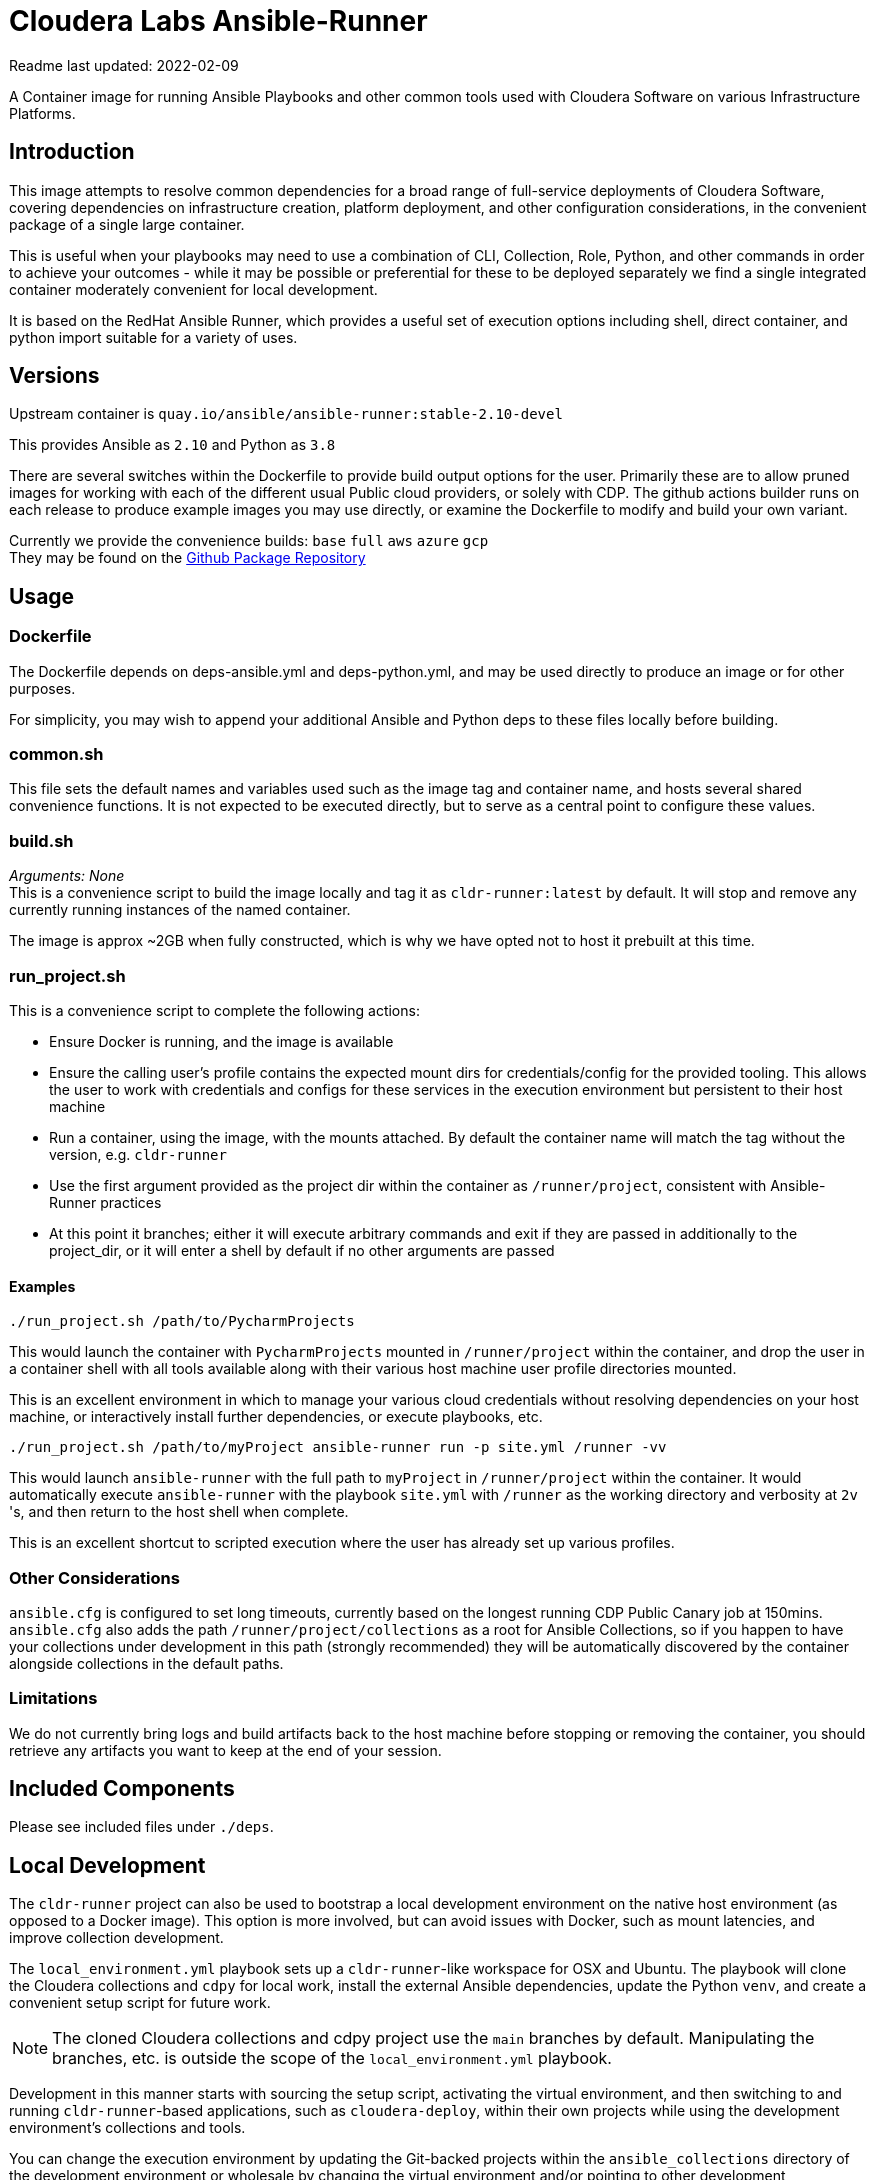 # Cloudera Labs Ansible-Runner

Readme last updated: 2022-02-09

A Container image for running Ansible Playbooks and other common tools used with Cloudera Software on various Infrastructure Platforms.

## Introduction

This image attempts to resolve common dependencies for a broad range of full-service deployments of Cloudera Software, covering dependencies on infrastructure creation, platform deployment, and other configuration considerations, in the convenient package of a single large container.

This is useful when your playbooks may need to use a combination of CLI, Collection, Role, Python, and other commands in order to achieve your outcomes - while it may be possible or preferential for these to be deployed separately we find a single integrated container moderately convenient for local development.

It is based on the RedHat Ansible Runner, which provides a useful set of execution options including shell, direct container, and python import suitable for a variety of uses.

## Versions

Upstream container is `quay.io/ansible/ansible-runner:stable-2.10-devel`

This provides Ansible as `2.10` and Python as `3.8`

There are several switches within the Dockerfile to provide build output options for the user.
Primarily these are to allow pruned images for working with each of the different usual Public cloud providers, or solely with CDP. The github actions builder runs on each release to produce example images you may use directly, or examine the Dockerfile to modify and build your own variant.

Currently we provide the convenience builds: `base` `full` `aws` `azure` `gcp`  +
They may be found on the https://github.com/orgs/cloudera-labs/packages/container/package/cldr-runner[Github Package Repository]

## Usage

### Dockerfile
The Dockerfile depends on deps-ansible.yml and deps-python.yml, and may be used directly to produce an image or for other purposes. 

For simplicity, you may wish to append your additional Ansible and Python deps to these files locally before building.

### common.sh
This file sets the default names and variables used such as the image tag and container name, and hosts several shared convenience functions. It is not expected to be executed directly, but to serve as a central point to configure these values.

### build.sh

_Arguments: None_ +
This is a convenience script to build the image locally and tag it as `cldr-runner:latest` by default. It will stop and remove any currently running instances of the named container. 

The image is approx ~2GB when fully constructed, which is why we have opted not to host it prebuilt at this time.

### run_project.sh
This is a convenience script to complete the following actions:

* Ensure Docker is running, and the image is available
* Ensure the calling user's profile contains the expected mount dirs for credentials/config for the provided tooling. This allows the user to work with credentials and configs for these services in the execution environment but persistent to their host machine
* Run a container, using the image, with the mounts attached. By default the container name will match the tag without the version, e.g. `cldr-runner`
* Use the first argument provided as the project dir within the container as `/runner/project`, consistent with Ansible-Runner practices
* At this point it branches; either it will execute arbitrary commands and exit if they are passed in additionally to the project_dir, or it will enter a shell by default if no other arguments are passed

#### Examples
```bash
./run_project.sh /path/to/PycharmProjects
```
This would launch the container with `PycharmProjects` mounted in `/runner/project` within the container, and drop the user in a container shell with all tools available along with their various host machine user profile directories mounted.

This is an excellent environment in which to manage your various cloud credentials without resolving dependencies on your host machine, or interactively install further dependencies, or execute playbooks, etc.

```bash
./run_project.sh /path/to/myProject ansible-runner run -p site.yml /runner -vv
```
This would launch `ansible-runner` with the full path to `myProject` in `/runner/project` within the container. It would automatically execute `ansible-runner` with the playbook `site.yml` with `/runner` as the working directory and verbosity at `2v` 's, and then return to the host shell when complete.

This is an excellent shortcut to scripted execution where the user has already set up various profiles.

### Other Considerations

`ansible.cfg` is configured to set long timeouts, currently based on the longest running CDP Public Canary job at 150mins.  `ansible.cfg` also adds the path `/runner/project/collections` as a root for Ansible Collections, so if you happen to have your collections under development in this path (strongly recommended) they will be automatically discovered by the container alongside collections in the default paths.

### Limitations

We do not currently bring logs and build artifacts back to the host machine before stopping or removing the container, you should retrieve any artifacts you want to keep at the end of your session.

## Included Components

Please see included files under `./deps`.

## Local Development

The `cldr-runner` project can also be used to bootstrap a local development environment on the native host environment (as opposed to a Docker image).  This option is more involved, but can avoid issues with Docker, such as mount latencies, and improve collection development. 

The `local_environment.yml` playbook sets up a `cldr-runner`-like workspace for OSX and Ubuntu.  The playbook will clone the Cloudera collections and `cdpy` for local work, install the external Ansible dependencies, update the Python `venv`, and create a convenient setup script for future work.

NOTE: The cloned Cloudera collections and cdpy project use the `main` branches by default. Manipulating the branches, etc. is outside the scope of the `local_environment.yml` playbook.

Development in this manner starts with sourcing the setup script, activating the virtual environment, and then switching to and running `cldr-runner`-based applications, such as `cloudera-deploy`, within their own projects while using the development environment's collections and tools. 

You can change the execution environment by updating the Git-backed projects within the `ansible_collections` directory of the development environment or wholesale by changing the virtual environment and/or pointing to other development environments via the Ansible collection and role paths (see the setup scripts for details).

*Follow these steps to set up a local environment:*

Create a new virtual environment (using your favorite `venv` app):
```bash
$ mkvirtualenv <your development directory>
```

Set up the bootstrap requirements:
```bash
$ export ANSIBLE_COLLECTIONS_PATH=<your target development directory>
$ pip install ansible-base==2.10.16
$ ansible-galaxy collection install community.general
```

Make sure you are able to connect to public GitHub via SSH and then construct the development environment:
```bash
$ ansible-playbook local_development.yml
```

NOTE: For Ubuntu deployments, you will need to add the `--ask-become-pass` flag.

Source the `setup-ansible-env.sh` file to use this development environment.
```bash
$ source <your development directory>/setup-ansible-env.sh
```

## Developers

Note that sequencing and dependency changes should be annotated in comments as to _why_ that change is considered necessary.

Currently the file trades off duplication and therefore size-on-disk in order to maintain easy compatibility between components with conflicting versions. Examples of this include Azure CLI and Azure Collection requiring different Azure Python library versions, or CDP CLI tending to trail Azure on the shared but version-pinned Colorama dependency. 

Where conflict arises, the Ansible Collection dependencies are installed to the system python environment, and the CLIs are installed to virtualenvs using pipx.

## Contributing

Please create a feature branch from the current development Branch then submit a PR referencing an Issue for discussion.

Please note that we require signed commits inline with Developer Certificate of Origin best-practices for Open Source Collaboration.